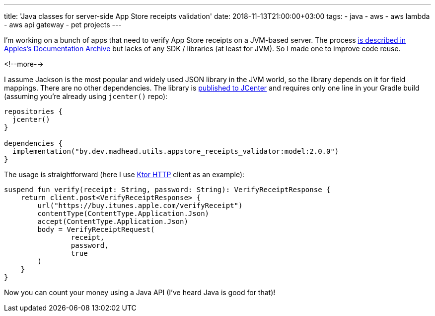 ---
title: 'Java classes for server-side App Store receipts validation'
date: 2018-11-13T21:00:00+03:00
tags:
  - java
  - aws
  - aws lambda
  - aws api gateway
  - pet projects
---

I'm working on a bunch of apps that need to verify App Store receipts on a JVM-based server.
The process https://developer.apple.com/documentation/appstorereceipts[is described in Apples's Documentation Archive] but lacks of any SDK / libraries (at least for JVM).
So I made one to improve code reuse.

<!--more-->

I assume Jackson is the most popular and widely used JSON library in the JVM world, so the library depends on it for field mappings.
There are no other dependencies.
The library is https://bintray.com/bintray/jcenter?filterByPkgName=by.dev.madhead.utils.appstore_receipts_validator%3Amodel[published to JCenter] and requires only one line in your Gradle build (assuming you're already using `jcenter()` repo):

[source,kotlin]
----
repositories {
  jcenter()
}

dependencies {
  implementation("by.dev.madhead.utils.appstore_receipts_validator:model:2.0.0")
}
----

The usage is straightforward (here I use https://ktor.io/clients/http-client.html[Ktor HTTP] client as an example):

[source, kotlin]
----
suspend fun verify(receipt: String, password: String): VerifyReceiptResponse {
    return client.post<VerifyReceiptResponse> {
        url("https://buy.itunes.apple.com/verifyReceipt")
        contentType(ContentType.Application.Json)
        accept(ContentType.Application.Json)
        body = VerifyReceiptRequest(
                receipt,
                password,
                true
        )
    }
}
----

Now you can count your money using a Java API (I've heard Java is good for that)!
